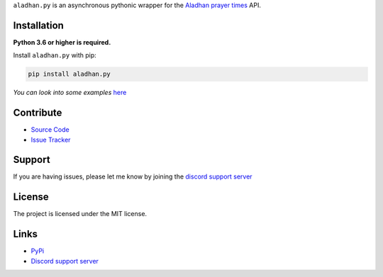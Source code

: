 ``aladhan.py`` is an asynchronous pythonic wrapper for the `Aladhan prayer times <https://aladhan.com/prayer-times-api>`_ API.

.. image:: https://img.shields.io/pypi/v/aladhan.py?color=blue
    :target: https://pypi.python.org/pypi/aladhan.py
    :alt: PyPI version info
.. image:: https://img.shields.io/pypi/pyversions/aladhan.py?color=blue
    :target: https://pypi.python.org/pypi/aladhan.py
    :alt: Supported Python versions
.. image:: https://img.shields.io/discord/831992562986123376.svg?label=&logo=discord&logoColor=ffffff&color=7389D8&labelColor=6A7EC2
    :target: https://discord.gg/mXaEuxYRan
    :alt: Discord support server

Installation
------------

**Python 3.6 or higher is required.**

Install ``aladhan.py`` with pip:

.. code:: sh

    pip install aladhan.py

*You can look into some examples* `here <https://github.com/HETHAT/aladhan.py/tree/main/examples>`_

Contribute
----------

- `Source Code <https://github.com/HETHAT/aladhan.py>`_
- `Issue Tracker <https://github.com/HETHAT/aladhan.py/issues>`_


Support
-------

If you are having issues, please let me know by joining the `discord support server <https://discord.gg/mXaEuxYRan>`_

License
-------

The project is licensed under the MIT license.

Links
------

- `PyPi <https://pypi.python.org/pypi/aladhan.py>`_
- `Discord support server <https://discord.gg/mXaEuxYRan>`_
